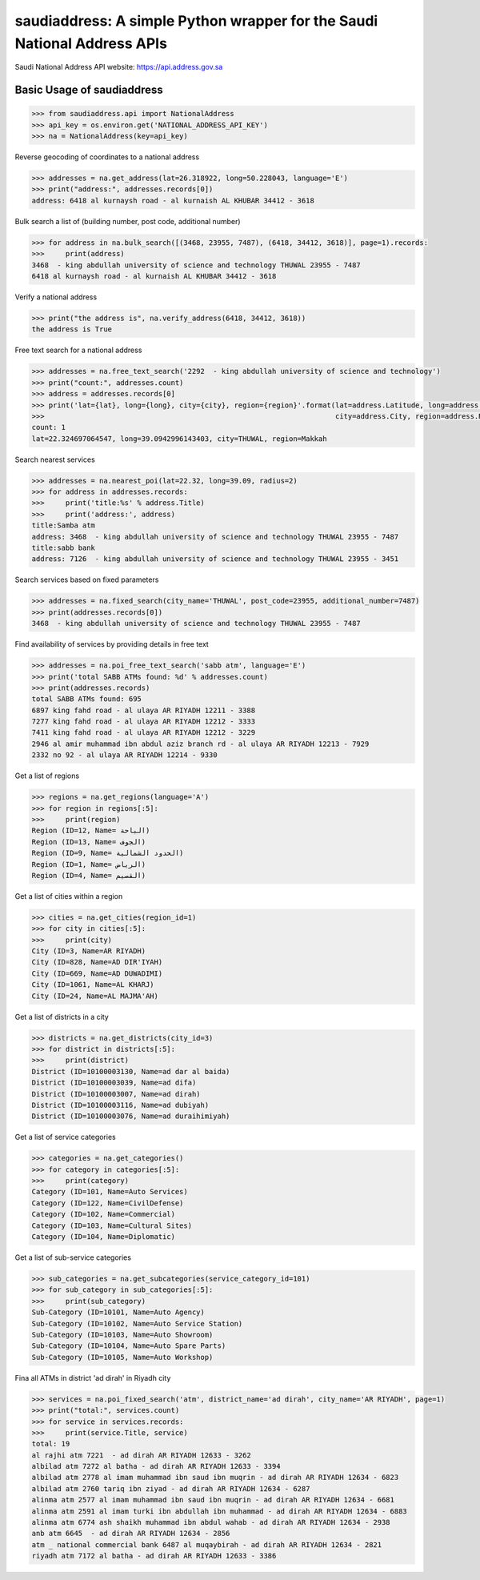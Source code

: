 saudiaddress: A simple Python wrapper for the Saudi National Address APIs
=========================================================================

Saudi National Address API website: `https://api.address.gov.sa <https://api.address.gov.sa>`_

Basic Usage of saudiaddress
---------------------------

.. code-block:: pycon

    >>> from saudiaddress.api import NationalAddress
    >>> api_key = os.environ.get('NATIONAL_ADDRESS_API_KEY')
    >>> na = NationalAddress(key=api_key)


Reverse geocoding of coordinates to a national address

.. code-block:: pycon

    >>> addresses = na.get_address(lat=26.318922, long=50.228043, language='E')
    >>> print("address:", addresses.records[0])
    address: 6418 al kurnaysh road - al kurnaish AL KHUBAR 34412 - 3618

Bulk search a list of (building number, post code, additional number)

.. code-block:: pycon

    >>> for address in na.bulk_search([(3468, 23955, 7487), (6418, 34412, 3618)], page=1).records:
    >>>     print(address)
    3468  - king abdullah university of science and technology THUWAL 23955 - 7487
    6418 al kurnaysh road - al kurnaish AL KHUBAR 34412 - 3618

Verify a national address

.. code-block:: pycon

    >>> print("the address is", na.verify_address(6418, 34412, 3618))
    the address is True

Free text search for a national address

.. code-block:: pycon

    >>> addresses = na.free_text_search('2292  - king abdullah university of science and technology')
    >>> print("count:", addresses.count)
    >>> address = addresses.records[0]
    >>> print('lat={lat}, long={long}, city={city}, region={region}'.format(lat=address.Latitude, long=address.Longitude,
    >>>                                                                     city=address.City, region=address.RegionName))
    count: 1
    lat=22.324697064547, long=39.0942996143403, city=THUWAL, region=Makkah

Search nearest services

.. code-block:: pycon

    >>> addresses = na.nearest_poi(lat=22.32, long=39.09, radius=2)
    >>> for address in addresses.records:
    >>>     print('title:%s' % address.Title)
    >>>     print('address:', address)
    title:Samba atm
    address: 3468  - king abdullah university of science and technology THUWAL 23955 - 7487
    title:sabb bank
    address: 7126  - king abdullah university of science and technology THUWAL 23955 - 3451

Search services based on fixed parameters

.. code-block:: pycon

    >>> addresses = na.fixed_search(city_name='THUWAL', post_code=23955, additional_number=7487)
    >>> print(addresses.records[0])
    3468  - king abdullah university of science and technology THUWAL 23955 - 7487

Find availability of services by providing details in free text

.. code-block:: pycon

    >>> addresses = na.poi_free_text_search('sabb atm', language='E')
    >>> print('total SABB ATMs found: %d' % addresses.count)
    >>> print(addresses.records)
    total SABB ATMs found: 695
    6897 king fahd road - al ulaya AR RIYADH 12211 - 3388
    7277 king fahd road - al ulaya AR RIYADH 12212 - 3333
    7411 king fahd road - al ulaya AR RIYADH 12212 - 3229
    2946 al amir muhammad ibn abdul aziz branch rd - al ulaya AR RIYADH 12213 - 7929
    2332 no 92 - al ulaya AR RIYADH 12214 - 9330

Get a list of regions

.. code-block:: pycon


    >>> regions = na.get_regions(language='A')
    >>> for region in regions[:5]:
    >>>     print(region)
    Region (ID=12, Name= الباحة)
    Region (ID=13, Name= الجوف)
    Region (ID=9, Name= الحدود الشمالية)
    Region (ID=1, Name= الرياض)
    Region (ID=4, Name= القصيم)

Get a list of cities within a region

.. code-block:: pycon

    >>> cities = na.get_cities(region_id=1)
    >>> for city in cities[:5]:
    >>>     print(city)
    City (ID=3, Name=AR RIYADH)
    City (ID=828, Name=AD DIR'IYAH)
    City (ID=669, Name=AD DUWADIMI)
    City (ID=1061, Name=AL KHARJ)
    City (ID=24, Name=AL MAJMA'AH)

Get a list of districts in a city

.. code-block:: pycon

    >>> districts = na.get_districts(city_id=3)
    >>> for district in districts[:5]:
    >>>     print(district)
    District (ID=10100003130, Name=ad dar al baida)
    District (ID=10100003039, Name=ad difa)
    District (ID=10100003007, Name=ad dirah)
    District (ID=10100003116, Name=ad dubiyah)
    District (ID=10100003076, Name=ad duraihimiyah)

Get a list of service categories

.. code-block:: pycon

    >>> categories = na.get_categories()
    >>> for category in categories[:5]:
    >>>     print(category)
    Category (ID=101, Name=Auto Services)
    Category (ID=122, Name=CivilDefense)
    Category (ID=102, Name=Commercial)
    Category (ID=103, Name=Cultural Sites)
    Category (ID=104, Name=Diplomatic)

Get a list of sub-service categories

.. code-block:: pycon

    >>> sub_categories = na.get_subcategories(service_category_id=101)
    >>> for sub_category in sub_categories[:5]:
    >>>     print(sub_category)
    Sub-Category (ID=10101, Name=Auto Agency)
    Sub-Category (ID=10102, Name=Auto Service Station)
    Sub-Category (ID=10103, Name=Auto Showroom)
    Sub-Category (ID=10104, Name=Auto Spare Parts)
    Sub-Category (ID=10105, Name=Auto Workshop)

Fina all ATMs in district 'ad dirah' in Riyadh city

.. code-block:: pycon


    >>> services = na.poi_fixed_search('atm', district_name='ad dirah', city_name='AR RIYADH', page=1)
    >>> print("total:", services.count)
    >>> for service in services.records:
    >>>     print(service.Title, service)
    total: 19
    al rajhi atm 7221  - ad dirah AR RIYADH 12633 - 3262
    albilad atm 7272 al batha - ad dirah AR RIYADH 12633 - 3394
    albilad atm 2778 al imam muhammad ibn saud ibn muqrin - ad dirah AR RIYADH 12634 - 6823
    albilad atm 2760 tariq ibn ziyad - ad dirah AR RIYADH 12634 - 6287
    alinma atm 2577 al imam muhammad ibn saud ibn muqrin - ad dirah AR RIYADH 12634 - 6681
    alinma atm 2591 al imam turki ibn abdullah ibn muhammad - ad dirah AR RIYADH 12634 - 6883
    alinma atm 6774 ash shaikh muhammad ibn abdul wahab - ad dirah AR RIYADH 12634 - 2938
    anb atm 6645  - ad dirah AR RIYADH 12634 - 2856
    atm _ national commercial bank 6487 al muqaybirah - ad dirah AR RIYADH 12634 - 2821
    riyadh atm 7172 al batha - ad dirah AR RIYADH 12633 - 3386




